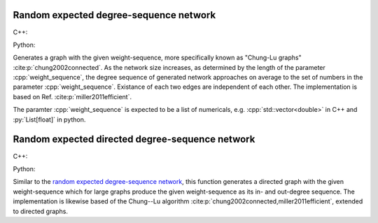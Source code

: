 Random expected degree-sequence network
=======================================

C++:

.. cpp:function:: template <\
      dag::integer_vertex VertT, \
      std::ranges::forward_range Range, \
      std::uniform_random_bit_generator Gen> \
   requires \
      dag::weight_range<Range> \
   dag::undirected_network<VertT> \
   dag::random_expected_degree_sequence_graph(\
      const Range& weight_sequence, Gen& generator)

Python:

.. py:function:: dag.random_expected_degree_sequence_graph[vert_type](
      weight_sequence: List[float], random_state) \
   -> dag.undirected_network[vert_type]

Generates a graph with the given weight-sequence, more specifically known as
"Chung-Lu graphs" :cite:p:`chung2002connected`. As the network size increases,
as determined by the length of the parameter :cpp:`weight_sequence`, the degree
sequence of generated network approaches on average to the set of numbers in the
parameter :cpp:`weight_sequence`. Existance of each two edges are independent of
each other. The implementation is based on Ref. :cite:p:`miller2011efficient`.

The paramter :cpp:`weight_sequence` is expected to be a list of numericals, e.g.
:cpp:`std::vector<double>` in C++ and :py:`List[float]` in python.

Random expected directed degree-sequence network
================================================

C++:

.. cpp:function:: template <\
      dag::integer_vertex VertT, \
      std::ranges::forward_range PairRange, \
      std::uniform_random_bit_generator Gen> \
   requires \
      dag::weight_pair_range<Range> \
   dag::undirected_network<VertT> \
   dag::random_directed_expected_degree_sequence_graph(\
      const PairRange& in_out_weight_sequence, Gen& generator)

Python:

.. py:function:: dag.random_directed_expected_degree_sequence_graph[vert_type](
      in_out_weight_sequence: List[float, float], random_state) \
   -> dag.undirected_network[vert_type]

Similar to the `random expected degree-sequence network`_, this function
generates a directed graph with the given weight-sequence which for large graphs
produce the given weight-sequence as its in- and out-degree sequence. The
implementation is likewise based of the Chung--Lu algorithm
:cite:p:`chung2002connected,miller2011efficient`, extended to directed graphs.
